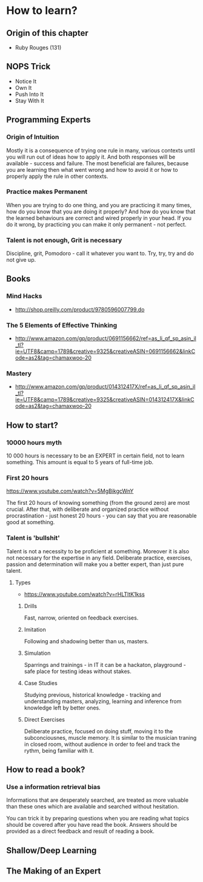 * How to learn?

** Origin of this chapter

- Ruby Rouges (131)

** NOPS Trick

- Notice It
- Own It
- Push Into It
- Stay With It

** Programming Experts

*** Origin of Intuition

Mostly it is a consequence of trying one rule in many, various contexts until
you will run out of ideas how to apply it. And both responses will be
available - success and failure. The most beneficial are failures, because you
are learning then what went wrong and how to avoid it or how to properly apply
the rule in other contexts.

*** Practice makes Permanent

When you are trying to do one thing, and you are practicing it many times, how
do you know that you are doing it properly? And how do you know that the learned
behaviours are correct and wired properly in your head. If you do it wrong, by
practicing you can make it only permanent - not perfect.

*** Talent is not enough, Grit is necessary

Discipline, grit, Pomodoro - call it whatever you want to. Try, try, try and do
not give up.

** Books

*** Mind Hacks

- http://shop.oreilly.com/product/9780596007799.do

*** The 5 Elements of Effective Thinking

- http://www.amazon.com/gp/product/0691156662/ref=as_li_qf_sp_asin_il_tl?ie=UTF8&camp=1789&creative=9325&creativeASIN=0691156662&linkCode=as2&tag=chamaxwoo-20

*** Mastery

- http://www.amazon.com/gp/product/014312417X/ref=as_li_qf_sp_asin_il_tl?ie=UTF8&camp=1789&creative=9325&creativeASIN=014312417X&linkCode=as2&tag=chamaxwoo-20

** How to start?

*** 10000 hours myth

10 000 hours is necessary to be an EXPERT in certain field, not to learn
something. This amount is equal to 5 years of full-time job.

*** First 20 hours

https://www.youtube.com/watch?v=5MgBikgcWnY

The first 20 hours of knowing something (from the ground zero) are most crucial.
After that, with deliberate and organized practice without procrastination -
just honest 20 hours - you can say that you are reasonable good at something.

*** Talent is 'bullshit'

Talent is not a necessity to be proficient at something. Moreover it is also not
necessary for the expertise in any field. Deliberate practice, exercises,
passion and determination will make you a better expert, than just pure talent.

**** Types

- https://www.youtube.com/watch?v=rHLTltK1kss

***** Drills

Fast, narrow, oriented on feedback exercises.

***** Imitation

Following and shadowing better than us, masters.

***** Simulation

Sparrings and trainings - in IT it can be a hackaton, playground - safe place
for testing ideas without stakes.

***** Case Studies

Studying previous, historical knowledge - tracking and understanding masters,
analyzing, learning and inference from knowledge left by better ones.

***** Direct Exercises

Deliberate practice, focused on doing stuff, moving it to the subconciousnes,
muscle memory. It is similar to the musician traning in closed room, without
audience in order to feel and track the rythm, being familiar with it.

** How to read a book?

*** Use a information retrieval bias

Informations that are desperately searched, are treated as more valuable than
these ones which are available and searched without hesitation.

You can trick it by preparing questions when you are reading what topics should
be covered after you have read the book. Answers should be provided as a direct
feedback and result of reading a book.

** Shallow/Deep Learning
** The Making of an Expert
